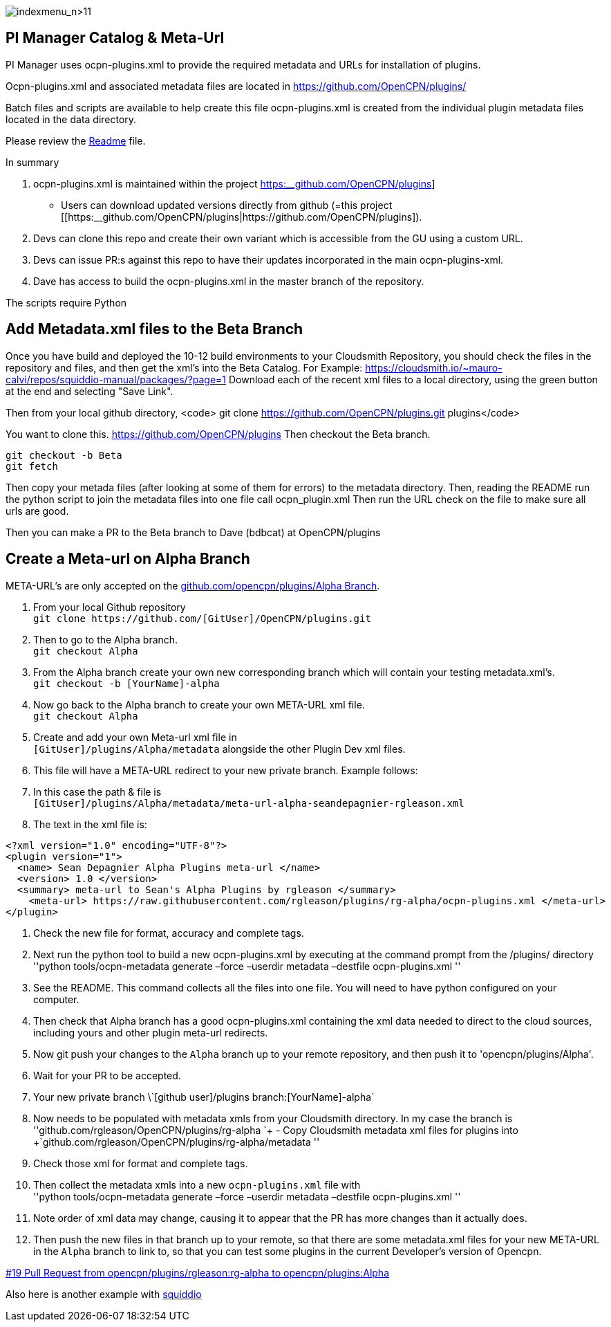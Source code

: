 image:indexmenu_n>11[indexmenu_n>11]

== PI Manager Catalog & Meta-Url

PI Manager uses ocpn-plugins.xml to provide the required metadata and
URLs for installation of plugins.

Ocpn-plugins.xml and associated metadata files are located in
https://github.com/OpenCPN/plugins/

Batch files and scripts are available to help create this file
ocpn-plugins.xml is created from the individual plugin metadata files
located in the data directory.

Please review the https://github.com/OpenCPN/plugins[Readme] file.

In summary

. ocpn-plugins.xml is maintained within the project
https://github.com/OpenCPN/plugins[https:__github.com/OpenCPN/plugins]]
- Users can download updated versions directly from github (=this
project
[[https:__github.com/OpenCPN/plugins|https://github.com/OpenCPN/plugins]).
. Devs can clone this repo and create their own variant which is
accessible from the GU using a custom URL.
. Devs can issue PR:s against this repo to have their updates
incorporated in the main ocpn-plugins-xml.
. Dave has access to build the ocpn-plugins.xml in the master branch of
the repository.

The scripts require Python

== Add Metadata.xml files to the Beta Branch

Once you have build and deployed the 10-12 build environments to your
Cloudsmith Repository, you should check the files in the repository and
files, and then get the xml's into the Beta Catalog. For Example:
https://cloudsmith.io/~mauro-calvi/repos/squiddio-manual/packages/?page=1
Download each of the recent xml files to a local directory, using the
green button at the end and selecting "Save Link".

Then from your local github directory, <code> git clone
https://github.com/OpenCPN/plugins.git plugins</code>

You want to clone this. https://github.com/OpenCPN/plugins Then checkout
the Beta branch.

....
git checkout -b Beta
git fetch
....

Then copy your metada files (after looking at some of them for errors)
to the metadata directory. Then, reading the README run the python
script to join the metadata files into one file call ocpn_plugin.xml
Then run the URL check on the file to make sure all urls are good.

Then you can make a PR to the Beta branch to Dave (bdbcat) at
OpenCPN/plugins

== Create a Meta-url on Alpha Branch

META-URL's are only accepted on the
https://github.com/OpenCPN/plugins/tree/Alpha[github.com/opencpn/plugins/Alpha
Branch].

. From your local Github repository +
`+git clone https://github.com/[GitUser]/OpenCPN/plugins.git+`
. Then to go to the Alpha branch. +
`+git checkout Alpha+`
. From the Alpha branch create your own new corresponding branch which
will contain your testing metadata.xml's. +
`+git checkout -b [YourName]-alpha+`
. Now go back to the Alpha branch to create your own META-URL xml
file. +
`+git checkout Alpha+`
. Create and add your own Meta-url xml file in +
`+[GitUser]/plugins/Alpha/metadata+` alongside the other Plugin Dev xml
files.
. This file will have a META-URL redirect to your new private branch.
Example follows:
. In this case the path & file is +
`+[GitUser]/plugins/Alpha/metadata/meta-url-alpha-seandepagnier-rgleason.xml+`
. The text in the xml file is:

....
<?xml version="1.0" encoding="UTF-8"?>
<plugin version="1">
  <name> Sean Depagnier Alpha Plugins meta-url </name>
  <version> 1.0 </version>
  <summary> meta-url to Sean's Alpha Plugins by rgleason </summary>
    <meta-url> https://raw.githubusercontent.com/rgleason/plugins/rg-alpha/ocpn-plugins.xml </meta-url>
</plugin>
....

. Check the new file for format, accuracy and complete tags.
. Next run the python tool to build a new ocpn-plugins.xml by executing
at the command prompt from the /plugins/ directory +
''python tools/ocpn-metadata generate –force –userdir metadata –destfile
ocpn-plugins.xml ''
. See the README. This command collects all the files into one file. You
will need to have python configured on your computer.
. Then check that Alpha branch has a good ocpn-plugins.xml containing
the xml data needed to direct to the cloud sources, including yours and
other plugin meta-url redirects.
. Now git push your changes to the `+Alpha+` branch up to your remote
repository, and then push it to 'opencpn/plugins/Alpha'.
. Wait for your PR to be accepted.
. Your new private branch
\\`+[github user]/plugins branch:[YourName]-alpha+`
. Now needs to be populated with metadata xmls from your Cloudsmith
directory. In my case the branch is +
''github.com/rgleason/OpenCPN/plugins/rg-alpha
`+ - Copy Cloudsmith metadata xml files for plugins into +`github.com/rgleason/OpenCPN/plugins/rg-alpha/metadata
''
. Check those xml for format and complete tags.
. Then collect the metadata xmls into a new `+ocpn-plugins.xml+` file
with +
''python tools/ocpn-metadata generate –force –userdir metadata –destfile
ocpn-plugins.xml ''
. Note order of xml data may change, causing it to appear that the PR
has more changes than it actually does.
. Then push the new files in that branch up to your remote, so that
there are some metadata.xml files for your new META-URL in the `+Alpha+`
branch to link to, so that you can test some plugins in the current
Developer's version of Opencpn.

https://github.com/OpenCPN/plugins/pull/19[#19 Pull Request from
opencpn/plugins/rgleason:rg-alpha to opencpn/plugins:Alpha]

Also here is another example with
https://github.com/mauroc/squiddio_pi/issues/114[squiddio]
